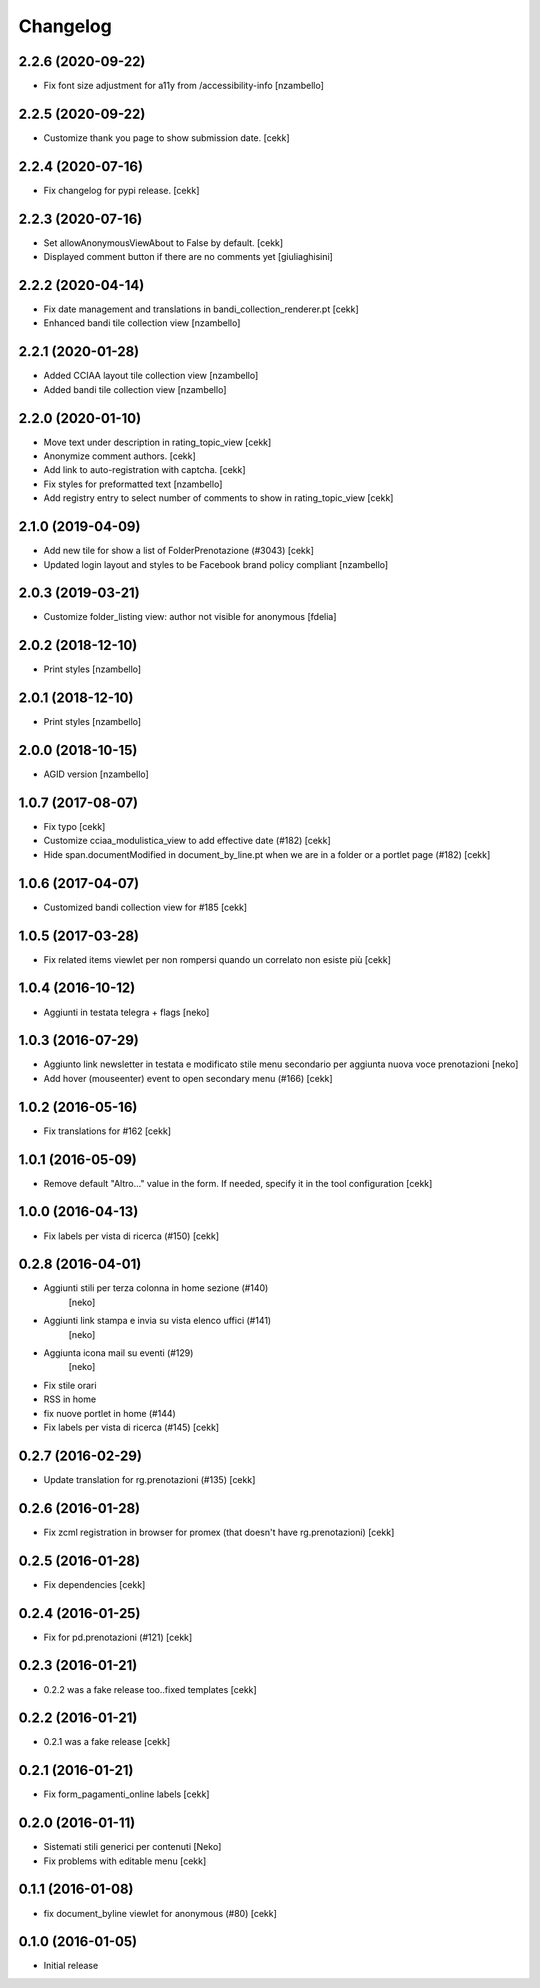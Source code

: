 Changelog
=========

2.2.6 (2020-09-22)
------------------

- Fix font size adjustment for a11y from /accessibility-info
  [nzambello]


2.2.5 (2020-09-22)
------------------

- Customize thank you page to show submission date.
  [cekk]


2.2.4 (2020-07-16)
------------------

- Fix changelog for pypi release.
  [cekk]


2.2.3 (2020-07-16)
------------------

- Set allowAnonymousViewAbout to False by default.
  [cekk]
- Displayed comment button if there are no comments yet
  [giuliaghisini]

2.2.2 (2020-04-14)
------------------

- Fix date management and translations in bandi_collection_renderer.pt
  [cekk]
- Enhanced  bandi tile collection view
  [nzambello]


2.2.1 (2020-01-28)
------------------

- Added CCIAA layout tile collection view
  [nzambello]
- Added bandi tile collection view
  [nzambello]


2.2.0 (2020-01-10)
------------------

- Move text under description in rating_topic_view
  [cekk]
- Anonymize comment authors.
  [cekk]
- Add link to auto-registration with captcha.
  [cekk]
- Fix styles for preformatted text
  [nzambello]
- Add registry entry to select number of comments to show in rating_topic_view
  [cekk]


2.1.0 (2019-04-09)
------------------

- Add new tile for show a list of FolderPrenotazione (#3043) [cekk]
- Updated login layout and styles to be Facebook brand policy compliant [nzambello]


2.0.3 (2019-03-21)
------------------

- Customize folder_listing view: author not visible for anonymous [fdelia]


2.0.2 (2018-12-10)
------------------

- Print styles [nzambello]


2.0.1 (2018-12-10)
------------------

- Print styles [nzambello]


2.0.0 (2018-10-15)
------------------

- AGID version
  [nzambello]

1.0.7 (2017-08-07)
------------------

- Fix typo
  [cekk]
- Customize cciaa_modulistica_view to add effective date (#182)
  [cekk]
- Hide span.documentModified in document_by_line.pt when we are in a folder
  or a portlet page (#182)
  [cekk]

1.0.6 (2017-04-07)
------------------

- Customized bandi collection view for #185
  [cekk]


1.0.5 (2017-03-28)
------------------

- Fix related items viewlet per non rompersi quando un correlato non esiste più
  [cekk]


1.0.4 (2016-10-12)
------------------

- Aggiunti in testata telegra + flags [neko]


1.0.3 (2016-07-29)
------------------

- Aggiunto link newsletter in testata e modificato stile menu secondario per
  aggiunta nuova voce prenotazioni
  [neko]
- Add hover (mouseenter) event to open secondary menu (#166)
  [cekk]


1.0.2 (2016-05-16)
------------------

- Fix translations for #162
  [cekk]


1.0.1 (2016-05-09)
------------------

- Remove default "Altro..." value in the form. If needed, specify it in the
  tool configuration
  [cekk]


1.0.0 (2016-04-13)
------------------

- Fix labels per vista di ricerca (#150)
  [cekk]


0.2.8 (2016-04-01)
------------------

- Aggiunti stili per terza colonna in home sezione (#140)
    [neko]
- Aggiunti link stampa e invia su vista elenco uffici (#141)
    [neko]
- Aggiunta icona mail su eventi (#129)
    [neko]
- Fix stile orari
- RSS in home
- fix nuove portlet in home (#144)
- Fix labels per vista di ricerca (#145)
  [cekk]


0.2.7 (2016-02-29)
------------------

- Update translation for rg.prenotazioni (#135)
  [cekk]


0.2.6 (2016-01-28)
------------------

- Fix zcml registration in browser for promex (that doesn't have rg.prenotazioni) [cekk]


0.2.5 (2016-01-28)
------------------

- Fix dependencies [cekk]


0.2.4 (2016-01-25)
------------------

- Fix for pd.prenotazioni (#121) [cekk]


0.2.3 (2016-01-21)
------------------

- 0.2.2 was a fake release too..fixed templates [cekk]


0.2.2 (2016-01-21)
------------------

- 0.2.1 was a fake release [cekk]


0.2.1 (2016-01-21)
------------------

- Fix form_pagamenti_online labels [cekk]


0.2.0 (2016-01-11)
------------------

- Sistemati stili generici per contenuti [Neko]
- Fix problems with editable menu [cekk]


0.1.1 (2016-01-08)
------------------

- fix document_byline viewlet for anonymous (#80)
  [cekk]


0.1.0 (2016-01-05)
------------------

- Initial release
